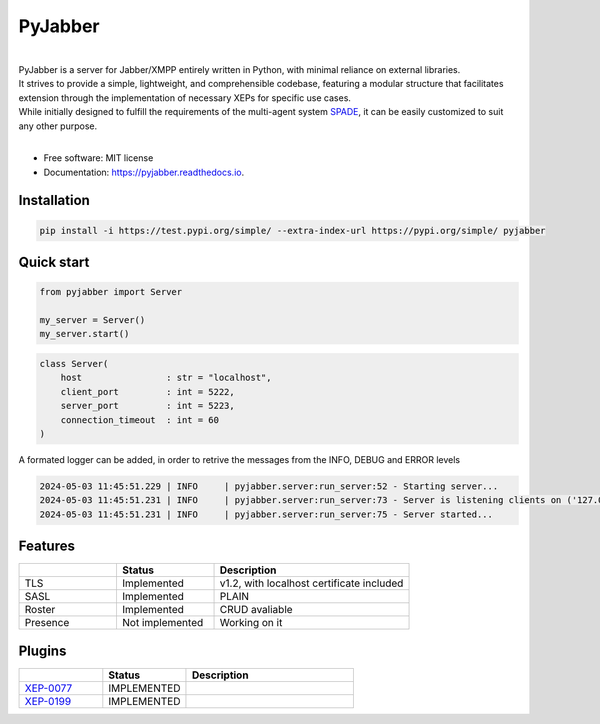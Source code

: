 ========
PyJabber
========


.. image:: https://img.shields.io/pypi/v/pyjabber.svg
        :target: https://test.pypi.org/project/pyjabber/

.. image:: https://img.shields.io/github/actions/workflow/status/dinothor/pyjabber/python-app.yml
        :target: https://github.com/DinoThor/PyJabber/actions

.. image:: https://readthedocs.org/projects/pyjabber/badge/?version=latest
        :target: https://pyjabber.readthedoc>s.io/en/latest/?version=latest
        :alt: Documentation Status


|         
| PyJabber is a server for Jabber/XMPP entirely written in Python, with minimal reliance on external libraries. 
| It strives to provide a simple, lightweight, and comprehensible codebase, featuring a modular structure that 
        facilitates extension through the implementation of necessary XEPs for specific use cases. 
| While initially designed to fulfill the requirements of the multi-agent system `SPADE <https://github.com/javipalanca/spade>`_, it can be easily customized to suit any other purpose.
|

* Free software: MIT license
* Documentation: https://pyjabber.readthedocs.io.

Installation
------------
.. code-block::
  
        pip install -i https://test.pypi.org/simple/ --extra-index-url https://pypi.org/simple/ pyjabber

Quick start
-----------
.. code-block:: python
        
        from pyjabber import Server

        my_server = Server()
        my_server.start()

.. code-block:: python

        class Server(
            host                : str = "localhost",
            client_port         : int = 5222,
            server_port         : int = 5223,
            connection_timeout  : int = 60
        )

A formated logger can be added, in order to retrive the messages from the INFO, DEBUG and ERROR levels

.. code-block:: python
    
    2024-05-03 11:45:51.229 | INFO     | pyjabber.server:run_server:52 - Starting server...
    2024-05-03 11:45:51.231 | INFO     | pyjabber.server:run_server:73 - Server is listening clients on ('127.0.0.1', 5222)
    2024-05-03 11:45:51.231 | INFO     | pyjabber.server:run_server:75 - Server started...




Features
--------

.. list-table::
   :widths: 25 25 50
   :header-rows: 1

   * - 
     - Status
     - Description
   * - TLS
     - Implemented
     - v1.2, with localhost certificate included
   * - SASL
     - Implemented
     - PLAIN
   * - Roster
     - Implemented
     - CRUD avaliable
   * - Presence
     - Not implemented
     - Working on it

Plugins
-------
.. list-table::
   :widths: 25 25 50
   :header-rows: 1

   * - 
     - Status
     - Description
   * - `XEP-0077 <https://xmpp.org/extensions/xep-0077.html>`_
     - IMPLEMENTED
     - 
   * - `XEP-0199 <https://xmpp.org/extensions/xep-0199.html>`_
     - IMPLEMENTED
     - 